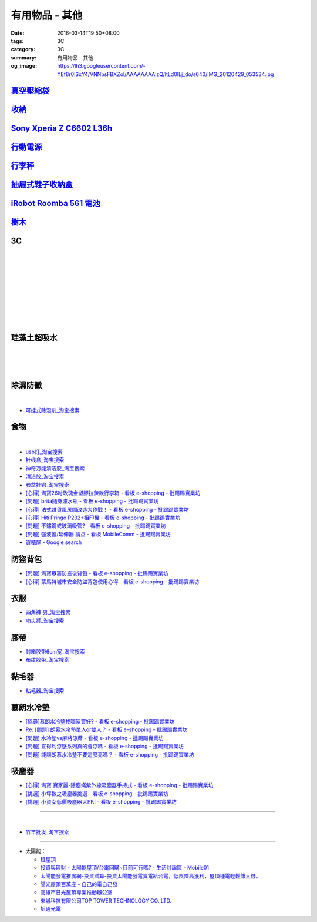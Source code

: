 有用物品 - 其他
###############

:date: 2016-03-14T19:50+08:00
:tags: 3C
:category: 3C
:summary: 有用物品 - 其他
:og_image: https://lh3.googleusercontent.com/-YEf8r0ISxY4/VNNbsFBXZoI/AAAAAAAAlzQ/ltLd0ILj_do/s640/IMG_20120429_053534.jpg


`真空壓縮袋 <{filename}vacuum-seal-storage-bag-useful-items-for-me-notes%zh.rst>`_
++++++++++++++++++++++++++++++++++++++++++++++++++++++++++++++++++++++++++++++++++

`收納 <{filename}storage-useful-items-for-me-notes%zh.rst>`_
++++++++++++++++++++++++++++++++++++++++++++++++++++++++++++

`Sony Xperia Z C6602 L36h <{filename}sony-xperia-z-c6602-l36h%zh.rst>`_
+++++++++++++++++++++++++++++++++++++++++++++++++++++++++++++++++++++++

`行動電源 <{filename}power-bank-useful-items-for-me-notes%zh.rst>`_
+++++++++++++++++++++++++++++++++++++++++++++++++++++++++++++++++++

`行李秤 <{filename}luggage-scales-useful-items-for-me-notes%zh.rst>`_
+++++++++++++++++++++++++++++++++++++++++++++++++++++++++++++++++++++

`抽屜式鞋子收納盒 <{filename}drawer-storage-box-useful-items-for-me-notes%zh.rst>`_
+++++++++++++++++++++++++++++++++++++++++++++++++++++++++++++++++++++++++++++++++++

`iRobot Roomba 561 電池 <{filename}../../02/26/roomba-561-in-taiwan%zh.rst>`_
+++++++++++++++++++++++++++++++++++++++++++++++++++++++++++++++++++++++++++++

`樹木 <{filename}trees-useful-items-for-me-notes%zh.rst>`_
++++++++++++++++++++++++++++++++++++++++++++++++++++++++++

3C
++

.. image:: https://s3-buy123.cdn.hinet.net/images/item/JHAYTP3.png
   :alt: 多功能磁吸式手機架
   :target: https://www.buy123.com.tw/site/item/62535/%E5%A4%9A%E5%8A%9F%E8%83%BD%E7%A3%81%E5%90%B8%E5%BC%8F%E6%89%8B%E6%A9%9F%E6%9E%B6
   :align: center

|

.. image:: https://img.crazymike.tw/upload/product/58/192/49210_1_1458021747.jpg
   :alt: 光照5秒-萬能修補黏合液10g
   :target: https://crazymike.tw/product/hardware-tools/glue-tape/item-49210
   :align: center

|

.. image:: https://s3-buy123.cdn.hinet.net/images/item/AAJHPWQ.png
   :alt: 神奇紫光極速修補黏合液
   :target: https://www.buy123.com.tw/site/item/63093/%E7%A5%9E%E5%A5%87%E7%B4%AB%E5%85%89%E6%A5%B5%E9%80%9F%E4%BF%AE%E8%A3%9C%E9%BB%8F%E5%90%88%E6%B6%B2
   :align: center

|

.. image:: https://s3-buy123.cdn.hinet.net/images/item/CKRGLCT.png
   :alt: 超黏萬用強力無痕矽膠貼
   :target: https://www.buy123.com.tw/site/item/60612/%E8%B6%85%E9%BB%8F%E8%90%AC%E7%94%A8%E5%BC%B7%E5%8A%9B%E7%84%A1%E7%97%95%E7%9F%BD%E8%86%A0%E8%B2%BC
   :align: center

|

.. image:: https://s3-buy123.cdn.hinet.net/images/item/C4Q88YC.png
   :alt: 桶裝水專用取水神器
   :target: https://www.buy123.com.tw/site/item/62808/%E6%A1%B6%E8%A3%9D%E6%B0%B4%E5%B0%88%E7%94%A8%E5%8F%96%E6%B0%B4%E7%A5%9E%E5%99%A8
   :align: center

|

.. image:: https://img.crazymike.tw/upload/product/193/191/49089_1_1458027471.jpg
   :alt: 3D自黏式 磚紋防撞牆貼(60x60cm)
   :target: https://crazymike.tw/product/living-goods/furniture/item-49089
   :align: center

|

.. image:: https://s3-buy123.cdn.hinet.net/images/item/FLQKPQ8.png
   :alt: 居家拼接溫暖毛絨地墊
   :target: https://www.buy123.com.tw/site/item/62881/%E5%B1%85%E5%AE%B6%E6%8B%BC%E6%8E%A5%E6%BA%AB%E6%9A%96%E6%AF%9B%E7%B5%A8%E5%9C%B0%E5%A2%8A
   :align: center

|

.. image:: http://img.ocerp.com/product_image/25914/tabs/37313/010417%E3%80%90%E5%95%86%E5%9F%8E%E3%80%91%E6%8E%8C%E4%B8%8A%E5%9E%8B%E5%B0%81%E5%8F%A3%E6%A9%9F_%E5%85%A7%E9%A0%81-01.jpg
   :alt: 摩肯彩蝶_保鮮_收納_掌上型_封口機_線上訂購系統
   :target: http://www.ubeauty.tw/prod_cpa/%E6%91%A9%E8%82%AF%E5%BD%A9%E8%9D%B6_%E4%BF%9D%E9%AE%AE_%E6%94%B6%E7%B4%8D_%E6%8E%8C%E4%B8%8A%E5%9E%8B_%E5%B0%81%E5%8F%A3%E6%A9%9F/25914
   :align: center

|

.. image:: https://img.crazymike.tw/upload/product/192/187/48064_1_1456799205.jpg
   :alt: 立潔白Eco Flubber 環保精靈強效清潔除黴膏
   :target: https://crazymike.tw/product/necessities-essentials/insecticide/item-48064
   :align: center

|

.. image:: https://s3-buy123.cdn.hinet.net/images/item/8C3CPQA.png
   :alt: GO DRY強力防水噴霧劑
   :target: https://www.buy123.com.tw/site/item/59915/GODRY%E5%BC%B7%E5%8A%9B%E9%98%B2%E6%B0%B4%E5%99%B4%E9%9C%A7%E5%8A%91
   :align: center


珪藻土超吸水
++++++++++++

.. image:: https://s3-buy123.cdn.hinet.net/images/item/4AFLWH9.png
   :alt: 高質感珪藻土超吸水地墊
   :target: https://www.buy123.com.tw/site/item/61778/%E9%AB%98%E8%B3%AA%E6%84%9F%E7%8F%AA%E8%97%BB%E5%9C%9F%E8%B6%85%E5%90%B8%E6%B0%B4%E5%9C%B0%E5%A2%8A
   :align: center

|

.. image:: http://img.ruten.com.tw/s1/1/a3/2b/21611127326507_504.jpg
   :alt: 宜家百貨 惜福價399【日系速乾吸水珪藻土地墊】腳墊 浴墊 硅藻 腳踏墊 記憶地墊
   :target: http://goods.ruten.com.tw/item/show?21611127326507
   :align: center

|

.. image:: https://s3-buy123.cdn.hinet.net/images/item/Q54QTH4.png
   :alt: 天然矽藻土超吸水地墊
   :target: https://www.buy123.com.tw/site/item/62284/%E5%A4%A9%E7%84%B6%E7%9F%BD%E8%97%BB%E5%9C%9F%E8%B6%85%E5%90%B8%E6%B0%B4%E5%9C%B0%E5%A2%8A
   :align: center

|

.. image:: https://img.crazymike.tw/upload/product/177/191/49073_1_1457580518.jpg
   :alt: 珪藻土超吸水方型肥皂盒/杯墊
   :target: https://crazymike.tw/product/living-goods/bathroom/item-49073
   :align: center


除濕防黴
++++++++

.. image:: https://s3-buy123.cdn.hinet.net/images/item/H7R937A.png
   :alt: 強力集水除溼驅蟲去味袋
   :target: https://www.buy123.com.tw/site/item/56935/%E5%BC%B7%E5%8A%9B%E9%9B%86%E6%B0%B4%E9%99%A4%E6%BA%BC%E9%A9%85%E8%9F%B2%E5%8E%BB%E5%91%B3%E8%A2%8B
   :align: center

|

.. image:: http://twhere.1111.com.tw/include/CouponbkImage.ashx?sp=1&cNo=21196
   :alt: 新一代可掛式強力除濕袋
   :target: http://twhere.1111.com.tw/ShopCouponInfo.aspx?cNo=21196
   :align: center

- `可挂式除湿剂_淘宝搜索 <https://s.taobao.com/search?q=%E5%8F%AF%E6%8C%82%E5%BC%8F%E9%99%A4%E6%B9%BF%E5%89%82>`_


食物
++++

.. image:: http://www.0800076666.com.tw/mng/premium_retail_pic/201603163A10E0CC153E4D9981CB2.jpg
   :alt: 拿坡里披薩‧炸雞 - 門市優惠
   :target: http://www.0800076666.com.tw/sale.aspx
   :align: center

|

.. image:: https://food123s3-buy123.cdn.hinet.net/images/item/CGA984Q.png
   :alt: 日本熱銷濾掛式咖啡
   :target: https://www.food123.com.tw/site/item/56058/%E6%97%A5%E6%9C%AC%E7%86%B1%E9%8A%B7%E6%BF%BE%E6%8E%9B%E5%BC%8F%E5%92%96%E5%95%A1
   :align: center

- `usb灯_淘宝搜索 <https://s.taobao.com/search?q=usb%E7%81%AF>`_
- `针线盒_淘宝搜索 <https://s.taobao.com/search?q=%E9%92%88%E7%BA%BF%E7%9B%92>`_
- `神奇万能清洁胶_淘宝搜索 <https://s.taobao.com/search?q=%E7%A5%9E%E5%A5%87%E4%B8%87%E8%83%BD%E6%B8%85%E6%B4%81%E8%83%B6>`_
- `清洁胶_淘宝搜索 <https://s.taobao.com/search?q=%E6%B8%85%E6%B4%81%E8%83%B6>`_
- `脸盆挂钩_淘宝搜索 <https://s.taobao.com/search?q=%E8%84%B8%E7%9B%86%E6%8C%82%E9%92%A9>`_
- `[心得] 淘寶26吋玫瑰金塑膠拉鍊款行李箱 - 看板 e-shopping - 批踢踢實業坊 <https://www.ptt.cc/bbs/e-shopping/M.1464161846.A.F86.html>`_
- `[問題] brita隨身濾水瓶 - 看板 e-shopping - 批踢踢實業坊 <https://www.ptt.cc/bbs/e-shopping/M.1464242657.A.229.html>`_
- `[心得] 法式雜貨風房間改造大作戰！ - 看板 e-shopping - 批踢踢實業坊 <https://www.ptt.cc/bbs/e-shopping/M.1464455806.A.4E1.html>`_
- `[心得] Hiti Pringo P232+相印機 - 看板 e-shopping - 批踢踢實業坊 <https://www.ptt.cc/bbs/e-shopping/M.1464510171.A.62E.html>`_
- `[問題] 不鏽鋼或玻璃吸管? - 看板 e-shopping - 批踢踢實業坊 <https://www.ptt.cc/bbs/e-shopping/M.1464841210.A.49A.html>`_
- `[問題] 強波器/延伸器 請益 - 看板 MobileComm - 批踢踢實業坊 <https://www.ptt.cc/bbs/MobileComm/M.1465034332.A.628.html>`_
- `貨櫃屋 - Google search <https://www.google.com/search?q=%E8%B2%A8%E6%AB%83%E5%B1%8B>`_


防盜背包
++++++++

- `[問題] 淘寶眾籌防盜後背包 - 看板 e-shopping - 批踢踢實業坊 <https://www.ptt.cc/bbs/e-shopping/M.1464356602.A.C96.html>`_
- `[心得] 蒙馬特城市安全防盜背包使用心得 - 看板 e-shopping - 批踢踢實業坊 <https://www.ptt.cc/bbs/e-shopping/M.1465120741.A.E61.html>`_

衣服
++++

- `四角裤 男_淘宝搜索 <https://s.taobao.com/search?q=%E5%9B%9B%E8%A7%92%E8%A3%A4+%E7%94%B7>`_
- `功夫裤_淘宝搜索 <https://s.taobao.com/search?q=%E5%8A%9F%E5%A4%AB%E8%A3%A4>`_

膠帶
++++

- `封箱胶带6cm宽_淘宝搜索 <https://s.taobao.com/search?q=%E5%B0%81%E7%AE%B1%E8%83%B6%E5%B8%A66cm%E5%AE%BD>`_
- `布纹胶带_淘宝搜索 <https://s.taobao.com/search?q=%E5%B8%83%E7%BA%B9%E8%83%B6%E5%B8%A6>`_

黏毛器
++++++

- `粘毛器_淘宝搜索 <https://s.taobao.com/search?q=%E7%B2%98%E6%AF%9B%E5%99%A8>`_

慕朗水冷墊
++++++++++

.. image:: https://gd2.alicdn.com/bao/uploaded/i2/26420673/TB27jBkoXXXXXXvXpXXXXXXXXXX_!!26420673.jpg
   :alt: 冰床垫恒温夏季双人凉垫单人制冷冰垫水席宿舍降温神器电子凉席-淘宝网全球站
   :target: https://item.taobao.com/item.htm?id=528066236967
   :align: center

- `[協尋]慕朗水冷墊找哪家買好? - 看板 e-shopping - 批踢踢實業坊 <https://www.ptt.cc/bbs/e-shopping/M.1463718229.A.EA2.html>`_
- `Re: [問題] 朗慕水冷墊單人or雙人？ - 看板 e-shopping - 批踢踢實業坊 <https://www.ptt.cc/bbs/e-shopping/M.1463510484.A.4EE.html>`_
- `[問題] 水冷墊vs麻將涼蓆 - 看板 e-shopping - 批踢踢實業坊 <https://www.ptt.cc/bbs/e-shopping/M.1464837992.A.A45.html>`_
- `[問題] 宜得利涼感系列真的會涼嗎 - 看板 e-shopping - 批踢踢實業坊 <https://www.ptt.cc/bbs/e-shopping/M.1464877867.A.6B2.html>`_
- `[問題] 能讓朗慕水冷墊不要這麼亮嗎？ - 看板 e-shopping - 批踢踢實業坊 <https://www.ptt.cc/bbs/e-shopping/M.1465099471.A.D97.html>`_

吸塵器
++++++

- `[心得] 淘寶 寶家麗-除塵蟎紫外線吸塵器手持式 - 看板 e-shopping - 批踢踢實業坊 <https://www.ptt.cc/bbs/e-shopping/M.1463754858.A.642.html>`_
- `[挑選] 小坪數之吸塵器挑選 - 看板 e-shopping - 批踢踢實業坊 <https://www.ptt.cc/bbs/e-shopping/M.1463802271.A.2C3.html>`_
- `[挑選] 小資女低價吸塵器大PK! - 看板 e-shopping - 批踢踢實業坊 <https://www.ptt.cc/bbs/e-shopping/M.1464448130.A.926.html>`_

----

.. image:: http://img.ruten.com.tw/s1/c/62/83/21511601987203_751.jpg
   :alt: 【篁城】台灣竹：適合種菜、農用竹竿、架菜棚番茄用竹竿《農業用竹材、竹竿》一把30支240元(需預購)
   :target: http://goods.ruten.com.tw/item/show?21511601987203
   :align: center

|

.. image:: http://c.rimg.com.tw/s2/7/e3/82/11090503833474_230.jpg
   :alt: *~＊台灣農業園藝*~*竹子.園藝支柱用竹.竹材竹竿
   :target: http://goods.ruten.com.tw/item/show?11090503833474
   :align: center

- `竹竿批发_淘宝搜索 <https://s.taobao.com/search?q=%E7%AB%B9%E7%AB%BF%E6%89%B9%E5%8F%91>`_

----

- 太陽能：

  * `租屋頂 <https://www.google.com/search?q=%E7%A7%9F%E5%B1%8B%E9%A0%82>`_

  * `投資與理財 - 太陽能屋頂/台電回購~目前可行嗎? - 生活討論區 - Mobile01 <http://www.mobile01.com/topicdetail.php?f=291&t=4541973>`_

  * `太陽能發電推廣網-投資試算-投資太陽能發電賣電給台電，低風險高獲利，屋頂種電輕鬆賺大錢。 <http://www.solargold.tw/calc.aspx>`_

  * `陽光屋頂百萬座 - 自己的電自己發 <http://mrpv.org.tw/>`_

  * `高雄市日光屋頂專案推動辦公室 <http://96kuas.kcg.gov.tw/khsolar/index.php>`_

  * `東城科技有限公司TOP TOWER TECHNOLOGY CO.,LTD. <http://www.toptower.com.tw/tw/qna.asp>`_

  * `旭通光電 <https://www.google.com/search?q=%E6%97%AD%E9%80%9A%E5%85%89%E9%9B%BB>`_
